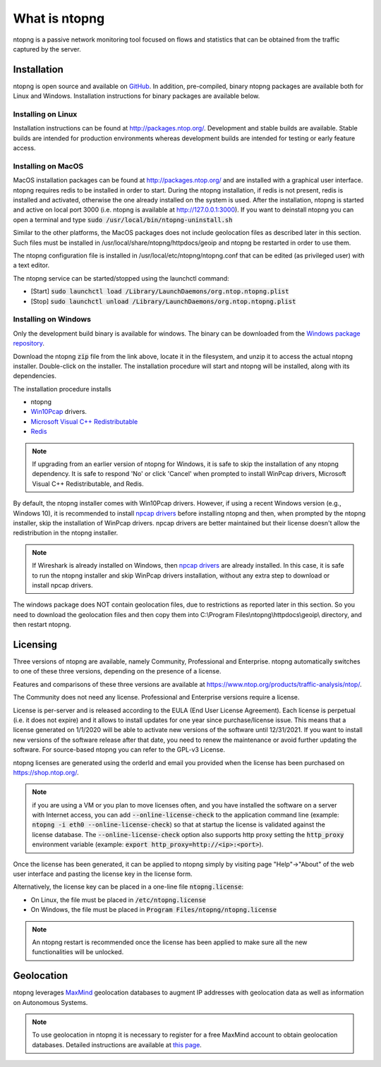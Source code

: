 What is ntopng
##############

ntopng is a passive network monitoring tool focused on flows and
statistics that can be obtained from the traffic captured by the
server.

Installation
============

ntopng is open source and available on `GitHub
<https://github.com/ntop/ntopng>`_. In addition, pre-compiled, binary
ntopng packages are available both for Linux and Windows. Installation
instructions for binary packages are available below.

Installing on Linux
-------------------

Installation instructions can be found at
http://packages.ntop.org/. Development and stable builds are
available. Stable builds are intended for production environments whereas
development builds are intended for testing or early feature access.

Installing on MacOS
-------------------

MacOS installation packages can be found at
http://packages.ntop.org/ and are installed with a graphical user interface.
ntopng requires redis to be installed in order to start. During the ntopng installation,
if redis is not present, redis is installed and activated, otherwise the one already installed on
the system is used. After the installation, ntopng is started and active on local port 3000
(i.e. ntopng is available at http://127.0.0.1:3000). If you want to deinstall ntopng you can
open a terminal and type :code:`sudo /usr/local/bin/ntopng-uninstall.sh`

Similar to the other platforms, the MacOS packages does not include geolocation files as
described later in this section. Such files must be installed in /usr/local/share/ntopng/httpdocs/geoip
and ntopng be restarted in order to use them.

The ntopng configuration file is installed in /usr/local/etc/ntopng/ntopng.conf that can be edited
(as privileged user) with a text editor.

The ntopng service can be started/stopped using the launchctl command:

- [Start] :code:`sudo launchctl load /Library/LaunchDaemons/org.ntop.ntopng.plist`
- [Stop] :code:`sudo launchctl unload /Library/LaunchDaemons/org.ntop.ntopng.plist`
   



Installing on Windows
---------------------

Only the development build binary is available for windows. The binary can
be downloaded from the `Windows package repository
<https://packages.ntop.org/Windows/>`_.

Download the ntopng :code:`zip` file from the link above, locate it in
the filesystem, and unzip it to access the actual ntopng
installer. Double-click on the installer. The installation procedure
will start and ntopng will be installed, along with its dependencies.

The installation procedure installs

- ntopng
- `Win10Pcap
  <http://www.win10pcap.org>`_ drivers.
- `Microsoft Visual C++ Redistributable
  <https://support.microsoft.com/en-us/help/2977003/the-latest-supported-visual-c-downloads>`_
- `Redis <https://redis.io/>`_

.. note::

   If upgrading from an earlier version of ntopng for Windows, it is
   safe to skip the installation of any ntopng dependency. It is safe
   to respond 'No' or click 'Cancel' when prompted to install WinPcap
   drivers, Microsoft Visual C++ Redistributable, and Redis.

By default, the ntopng installer comes with Win10Pcap drivers. However,
if using a recent Windows version (e.g., Windows 10), it is
recommended to install `npcap drivers <https://nmap.org/npcap/>`_
before installing ntopng and then, when prompted by the ntopng
installer, skip the installation of WinPcap drivers. npcap drivers are
better maintained but their license doesn't allow the redistribution
in the ntopng installer.

.. note::

   If Wireshark is already installed on Windows, then
   `npcap drivers <https://nmap.org/npcap/>`_ are already installed. In this case, it is
   safe to run the ntopng installer and skip WinPcap drivers
   installation, without any extra step to download or install npcap
   drivers.

The windows package does NOT contain geolocation files, due to restrictions as
reported later in this section. So you need to download the geolocation files
and then copy them into C:\\Program Files\\ntopng\\httpdocs\\geoip\\ directory, and
then restart ntopng.
   
  
Licensing
=========

Three versions of ntopng are available, namely Community, Professional
and Enterprise. ntopng automatically switches to one of these three
versions, depending on the presence of a license.

Features and comparisons of these three versions are available at
https://www.ntop.org/products/traffic-analysis/ntop/.

The Community does not need any license. Professional and Enterprise
versions require a license.

License is per-server and is released according to the EULA (End User
License Agreement). Each license is perpetual (i.e. it does not
expire) and it allows to install updates for one year since
purchase/license issue. This means that a license generated on
1/1/2020 will be able to activate new versions of the software until
12/31/2021. If you want to install new versions of the software release
after that date, you need to renew the maintenance or avoid further
updating the software. For source-based ntopng you can refer to the
GPL-v3 License.

ntopng licenses are generated using the orderId and email you provided
when the license has been purchased on https://shop.ntop.org/.

.. note::

   if you are using a VM or you plan to move licenses often, and you
   have installed the software on a server with Internet access, you
   can add :code:`--online-license-check` to the application command
   line (example: :code:`ntopng -i eth0 --online-license-check`) so
   that at startup the license is validated against the license
   database. The :code:`--online-license-check` option also supports
   http proxy setting the :code:`http_proxy` environment variable
   (example: :code:`export http_proxy=http://<ip>:<port>`).

Once the license has been generated, it can be applied to ntopng
simply by visiting page "Help"->"About" of the web user interface and
pasting the license key in the license form.

Alternatively, the license key can be placed in a one-line file
:code:`ntopng.license`:

- On Linux, the file must be placed in :code:`/etc/ntopng.license`
- On Windows, the file must be placed in :code:`Program
  Files/ntopng/ntopng.license`

.. note::

   An ntopng restart is recommended once the license has been applied
   to make sure all the new functionalities will be unlocked.

Geolocation
===========

ntopng leverages `MaxMind <https://www.maxmind.com>`_ geolocation
databases to augment IP addresses with geolocation data as well as
information on Autonomous Systems.

.. note::

   To use geolocation in ntopng it is necessary to register for a free
   MaxMind account to obtain geolocation databases. Detailed
   instructions are available at `this page
   <https://github.com/ntop/ntopng/blob/dev/doc/README.geolocation.md>`_.

